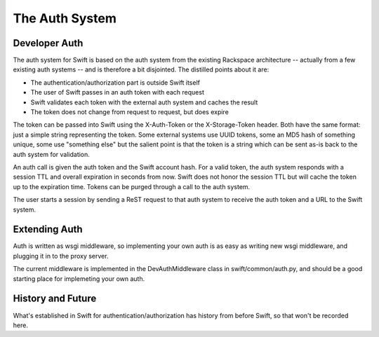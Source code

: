 ===============
The Auth System
===============

--------------
Developer Auth
--------------

The auth system for Swift is based on the auth system from the existing
Rackspace architecture -- actually from a few existing auth systems --
and is therefore a bit disjointed. The distilled points about it are:

* The authentication/authorization part is outside Swift itself
* The user of Swift passes in an auth token with each request
* Swift validates each token with the external auth system and caches the
  result
* The token does not change from request to request, but does expire

The token can be passed into Swift using the X-Auth-Token or the
X-Storage-Token header. Both have the same format: just a simple string
representing the token. Some external systems use UUID tokens, some an MD5 hash
of something unique, some use "something else" but the salient point is that
the token is a string which can be sent as-is back to the auth system for
validation.

An auth call is given the auth token and the Swift account hash. For a valid
token, the auth system responds with a session TTL and overall expiration in
seconds from now. Swift does not honor the session TTL but will cache the
token up to the expiration time. Tokens can be purged through a call to the
auth system.

The user starts a session by sending a ReST request to that auth system
to receive the auth token and a URL to the Swift system.

--------------
Extending Auth
--------------

Auth is written as wsgi middleware, so implementing your own auth is as easy
as writing new wsgi middleware, and plugging it in to the proxy server.

The current middleware is implemented in the DevAuthMiddleware class in
swift/common/auth.py, and should be a good starting place for implemeting
your own auth.

------------------
History and Future
------------------

What's established in Swift for authentication/authorization has history from
before Swift, so that won't be recorded here.
